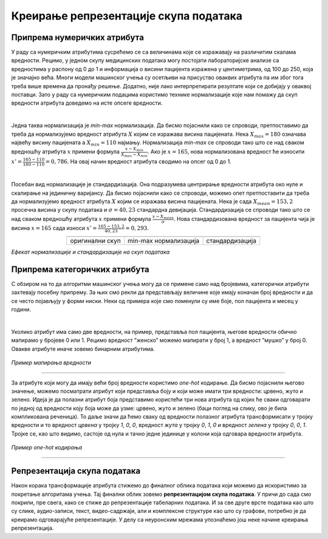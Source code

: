 Креирање репрезентације скупа података
======================================

.. |repr1| image:: ../../_images/repr1.png
            :width: 200px

.. |repr2| image:: ../../_images/repr2.png
            :width: 200px

.. |repr3| image:: ../../_images/repr3.png
            :width: 200px           
.. infonote::

 Након експлоративне анализе скупа података можемо да донесемо одлуке о томе које атрибуте и инстанце да одбацимо. Преостали скуп података 
 треба да припремимо тако да над њиме можемо да применимо неки од алгоритама машинског учења. У зависности од типа атрибута и скупа вредности 
 које садржи у наставку можеш да прочиташ о неким техникама припреме. У наредној лекцији ћеш научити када је заправо идеалан тренутак да то урадиш.

Припрема нумеричких атрибута
~~~~~~~~~~~~~~~~~~~~~~~~~~~~

У раду са нумеричким атрибутима сусрећемо се са величинама које се изражавају на различитим скалама вредности. Рецимо, у једном скупу медицинских 
података могу постојати лабораторијске анализе са вредностима у распону од 0 до 1 и информација о висини пацијента изражена у центиметрима, од 100 до 250, 
која је значајно већа. Многи модели машинског учења су осетљиви на присуство оваквих атрибута па им због тога треба више времена да 
пронађу решење. Додатно, није лако интерпретирати резултате који се добијају у оваквој поставци. Зато у раду са нумеричким подацима користимо 
технике нормализације које нам помажу да скуп вредности атрибута доведемо на исте опсеге вредности.  

|

Једна таква нормализација је *min-max* нормализација. Да бисмо појаснили како се спроводи,  претпоставимо да треба да нормализујемо вредност 
атрибута :math:`X` којим се изражава висина пацијената.  Нека :math:`X_{max}=180` означава највећу висину пацијената а :math:`X_{min}=110` најмању. Нормализација *min-max* се 
спроводи тако што се над сваком вредношћу атрибута :math:`x` примени формула :math:`\frac{x - X_{min}}{X_{max} - X_{min}}`. Ако је :math:`x=165`, нова нормализована вредност ће износити 
:math:`x'=\frac{165 - 110}{180 - 110}=0,786`. На овај начин вредност атрибута сводимо на опсег од 0 до 1.   

|

Посебан вид нормализације је стандардизација. Она подразумева центрирање вредности атрибута око нуле и скалирање на јединичну варијансу. Да бисмо 
појаснили како се спроводи, можемо опет претпоставити да треба да нормализујемо вредност атрибута :math:`X` којим се изражава висина пацијената. Нека је 
сада :math:`X_{mean}=153,2` просечна висина у скупу података и :math:`\sigma=40,23` стандардна девијација. Стандардизација се спроводи тако што се над сваком вредношћу 
атрибута :math:`x` примени формула :math:`\frac{x - X_{mean}}{\sigma}`. Нова стандардизована вредност за пацијента чија је висина :math:`x=165` сада износи :math:`x'=\frac{165 - 153,2}{40,23}=0,293`. 

.. csv-table:: 
   :widths: auto
   :align: center
   
   "|repr1|", "|repr2|", "|repr3|"
   "оригинални скуп", "min-max нормализација","стандардизација"
  
*Eфекат нормализације и стандардизације на скуп података*

Припрема категоричких атрибута 
~~~~~~~~~~~~~~~~~~~~~~~~~~~~~~

С обзиром на то да алгоритми машинског учења могу да се примене само над бројевима, категорички атрибути захтевају посебну припрему.  За њих смо 
рекли да представљају величине које имају коначан број вредности и да се често појављују у форми ниски. Неки од примера које смо поменули су 
име боје, пол пацијента и месец у години. 

|

Уколико атрибут има само две вредности, на пример, представља пол пацијента, његове вредности обично мапирамо у бројеве 0 или 1. Рецимо вредност 
”женско” можемо мапирати у број 1, а вредност ”мушко” у број 0. Овакве атрибуте иначе зовемо бинарним атрибутима.

.. figure:: ../../_images/repr5.png
    :width: 400
    :align: center

*Пример мапирања вредности*

-------

За атрибуте који могу да имају већи број вредности користимо *one-hot* кодирање. Да бисмо појаснили његово значење, можемо посматрати атрибут који 
представља боју и који може имати три вредности: црвено, жуто и зелено. Идеја је да полазни атрибут боја представимо користећи три нова атрибута 
од којих ће сваки одговарати по једној од вредности коју боја може да узме: црвено, жуто и зелено (баци поглед на слику, ово је била компликована 
реченица). То даље значи да ћемо сваку од вредности полазног атрибута трансформисати у тројку вредности и то вредност *црвeна* у тројку *1*, *0*, *0*, 
вредност *жута* у тројку *0*, *1*, *0* и вредност *зелена* у тројку *0*, *0*, *1*. Тројке се, као што видимо, састоје од нула и тачно једне јединице у колони која 
одговара вредности атрибута. 

.. figure:: ../../_images/repr4.png
    :width: 550
    :align: center

*Пример one-hot кодирања*

-------

Репрезентација скупа података
~~~~~~~~~~~~~~~~~~~~~~~~~~~~~

Након корака трансформације атрибута стижемо до финалног облика података који можемо да искористимо за покретање алгоритама учења. Тај финални 
облик зовемо **репрезентацијом скупа података**. У причи до сада смо покрили, пре свега, како се стиже до репрезентације табеларних података. 
И за све друге врсте података као што су слике, аудио-записи, текст, видео-садржаји, али и комплексне структуре као што су графови, потребно 
је да креирамо одговарајуће репрезентације. У делу са неуронским мрежама упознаћемо још неке начине креирања репрезентација. 

